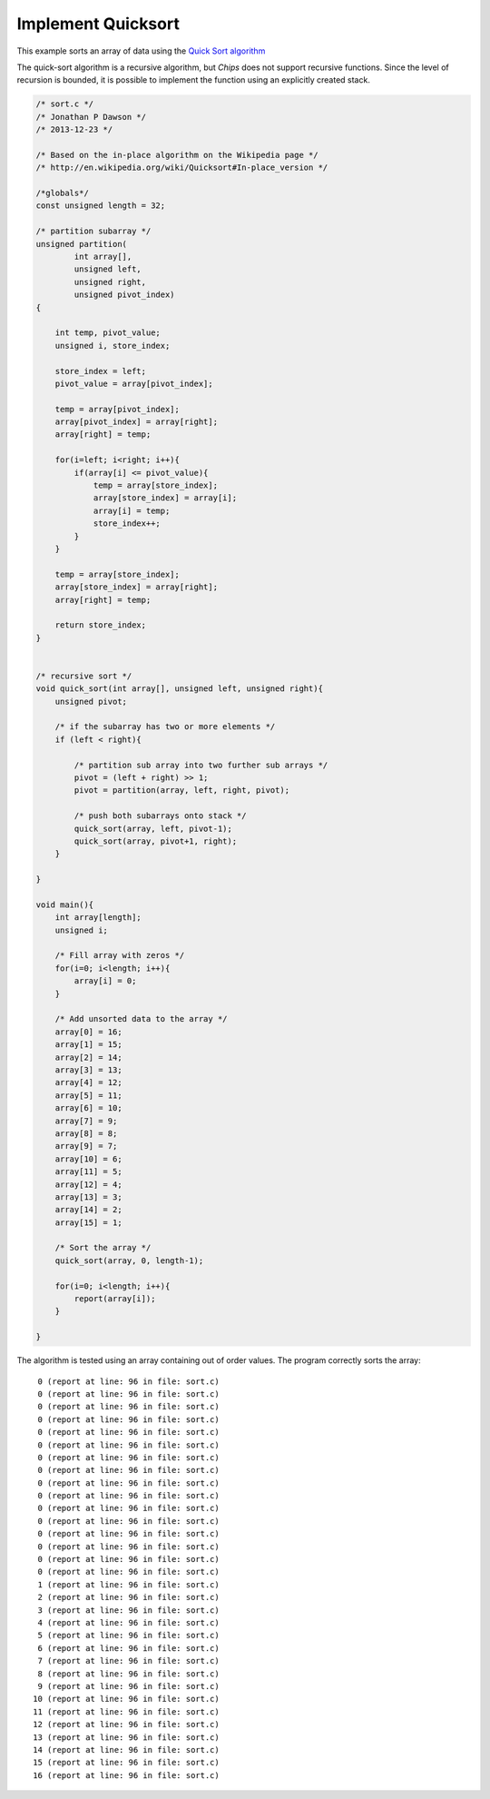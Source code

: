 

Implement Quicksort
===================

This example sorts an array of data using the 
`Quick Sort algorithm <http://en.wikipedia.org/wiki/Quicksort>`_

The quick-sort algorithm is a recursive algorithm, but *Chips* does not
support recursive functions. Since the level of recursion is bounded, it is
possible to implement the function using an explicitly created stack.

.. code-block:: c

    /* sort.c */
    /* Jonathan P Dawson */
    /* 2013-12-23 */
    
    /* Based on the in-place algorithm on the Wikipedia page */
    /* http://en.wikipedia.org/wiki/Quicksort#In-place_version */
    
    /*globals*/
    const unsigned length = 32;
    
    /* partition subarray */
    unsigned partition(
            int array[], 
            unsigned left, 
            unsigned right, 
            unsigned pivot_index)
    {
    
        int temp, pivot_value;
        unsigned i, store_index;
    
        store_index = left;
        pivot_value = array[pivot_index];
    
        temp = array[pivot_index];
        array[pivot_index] = array[right];
        array[right] = temp;
    
        for(i=left; i<right; i++){
            if(array[i] <= pivot_value){
                temp = array[store_index];
                array[store_index] = array[i];
                array[i] = temp;
                store_index++;
            }
        }
    
        temp = array[store_index];
        array[store_index] = array[right];
        array[right] = temp;
    
        return store_index;
    }
    
     
    /* recursive sort */
    void quick_sort(int array[], unsigned left, unsigned right){
        unsigned pivot;
    
        /* if the subarray has two or more elements */
        if (left < right){
    
            /* partition sub array into two further sub arrays */
            pivot = (left + right) >> 1;
            pivot = partition(array, left, right, pivot);
    
            /* push both subarrays onto stack */
            quick_sort(array, left, pivot-1);
            quick_sort(array, pivot+1, right);
        }
    
    }
    
    void main(){
        int array[length];
        unsigned i;
    
        /* Fill array with zeros */
        for(i=0; i<length; i++){
            array[i] = 0;
        }
    
        /* Add unsorted data to the array */
        array[0] = 16;
        array[1] = 15;
        array[2] = 14;
        array[3] = 13;
        array[4] = 12;
        array[5] = 11;
        array[6] = 10;
        array[7] = 9;
        array[8] = 8;
        array[9] = 7;
        array[10] = 6;
        array[11] = 5;
        array[12] = 4;
        array[13] = 3;
        array[14] = 2;
        array[15] = 1;
    
        /* Sort the array */
        quick_sort(array, 0, length-1);
    
        for(i=0; i<length; i++){
            report(array[i]);
        }
    
    }

The algorithm is tested using an array containing out of order values. The program correctly sorts the array::

         0 (report at line: 96 in file: sort.c)
         0 (report at line: 96 in file: sort.c)
         0 (report at line: 96 in file: sort.c)
         0 (report at line: 96 in file: sort.c)
         0 (report at line: 96 in file: sort.c)
         0 (report at line: 96 in file: sort.c)
         0 (report at line: 96 in file: sort.c)
         0 (report at line: 96 in file: sort.c)
         0 (report at line: 96 in file: sort.c)
         0 (report at line: 96 in file: sort.c)
         0 (report at line: 96 in file: sort.c)
         0 (report at line: 96 in file: sort.c)
         0 (report at line: 96 in file: sort.c)
         0 (report at line: 96 in file: sort.c)
         0 (report at line: 96 in file: sort.c)
         0 (report at line: 96 in file: sort.c)
         1 (report at line: 96 in file: sort.c)
         2 (report at line: 96 in file: sort.c)
         3 (report at line: 96 in file: sort.c)
         4 (report at line: 96 in file: sort.c)
         5 (report at line: 96 in file: sort.c)
         6 (report at line: 96 in file: sort.c)
         7 (report at line: 96 in file: sort.c)
         8 (report at line: 96 in file: sort.c)
         9 (report at line: 96 in file: sort.c)
        10 (report at line: 96 in file: sort.c)
        11 (report at line: 96 in file: sort.c)
        12 (report at line: 96 in file: sort.c)
        13 (report at line: 96 in file: sort.c)
        14 (report at line: 96 in file: sort.c)
        15 (report at line: 96 in file: sort.c)
        16 (report at line: 96 in file: sort.c)

